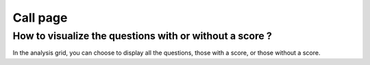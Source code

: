 Call page
=========

How to visualize the questions with or without a score ?
--------------------------------------------------------

In the analysis grid, you can choose to display all the questions, those with a score, or those without a score.